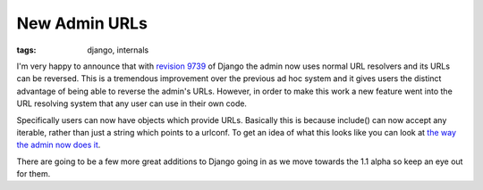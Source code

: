 
New Admin URLs
==============

:tags: django, internals

I'm very happy to announce that with `revision 9739 <http://code.djangoproject.com/changeset/9739>`_ of Django the admin now uses normal URL resolvers and its URLs can be reversed.  This is a tremendous improvement over the previous ad hoc system and it gives users the distinct advantage of being able to reverse the admin's URLs.  However, in order to make this work a new feature went into the URL resolving system that any user can use in their own code.

Specifically users can now have objects which provide URLs.  Basically this is because include() can now accept any iterable, rather than just a string which points to a urlconf.  To get an idea of what this looks like you can look at `the way the admin now does it <http://code.djangoproject.com/browser/django/trunk/django/contrib/admin/sites.py#L151>`_.

There are going to be a few more great additions to Django going in as we move towards the 1.1 alpha so keep an eye out for them.
